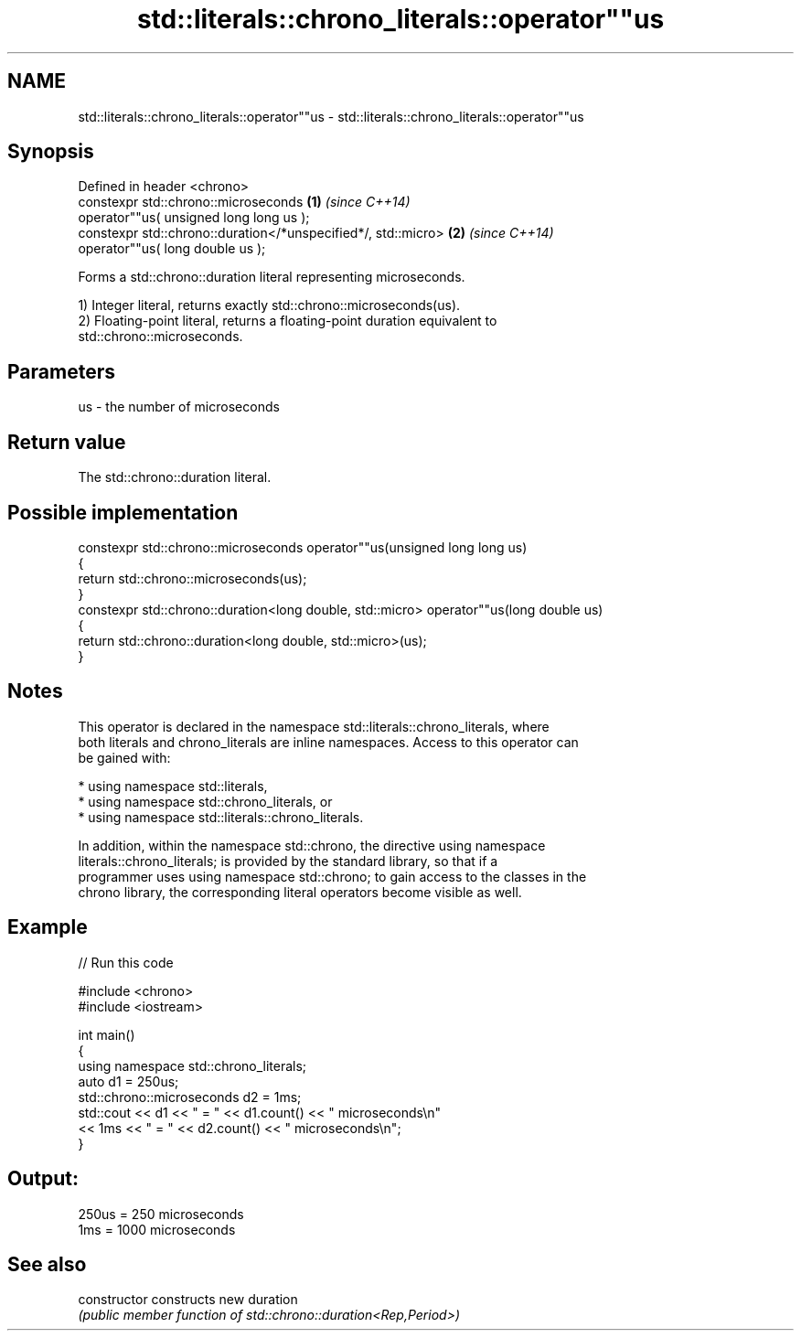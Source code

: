 .TH std::literals::chrono_literals::operator""us 3 "2024.06.10" "http://cppreference.com" "C++ Standard Libary"
.SH NAME
std::literals::chrono_literals::operator""us \- std::literals::chrono_literals::operator""us

.SH Synopsis
   Defined in header <chrono>
   constexpr std::chrono::microseconds                          \fB(1)\fP \fI(since C++14)\fP
       operator""us( unsigned long long us );
   constexpr std::chrono::duration</*unspecified*/, std::micro> \fB(2)\fP \fI(since C++14)\fP
       operator""us( long double us );

   Forms a std::chrono::duration literal representing microseconds.

   1) Integer literal, returns exactly std::chrono::microseconds(us).
   2) Floating-point literal, returns a floating-point duration equivalent to
   std::chrono::microseconds.

.SH Parameters

   us - the number of microseconds

.SH Return value

   The std::chrono::duration literal.

.SH Possible implementation

   constexpr std::chrono::microseconds operator""us(unsigned long long us)
   {
       return std::chrono::microseconds(us);
   }
   constexpr std::chrono::duration<long double, std::micro> operator""us(long double us)
   {
       return std::chrono::duration<long double, std::micro>(us);
   }

.SH Notes

   This operator is declared in the namespace std::literals::chrono_literals, where
   both literals and chrono_literals are inline namespaces. Access to this operator can
   be gained with:

     * using namespace std::literals,
     * using namespace std::chrono_literals, or
     * using namespace std::literals::chrono_literals.

   In addition, within the namespace std::chrono, the directive using namespace
   literals::chrono_literals; is provided by the standard library, so that if a
   programmer uses using namespace std::chrono; to gain access to the classes in the
   chrono library, the corresponding literal operators become visible as well.

.SH Example

   
// Run this code

 #include <chrono>
 #include <iostream>
  
 int main()
 {
     using namespace std::chrono_literals;
     auto d1 = 250us;
     std::chrono::microseconds d2 = 1ms;
     std::cout << d1 << " = " << d1.count() << " microseconds\\n"
               << 1ms << " = " << d2.count() << " microseconds\\n";
 }

.SH Output:

 250us = 250 microseconds
 1ms = 1000 microseconds

.SH See also

   constructor   constructs new duration
                 \fI(public member function of std::chrono::duration<Rep,Period>)\fP 
